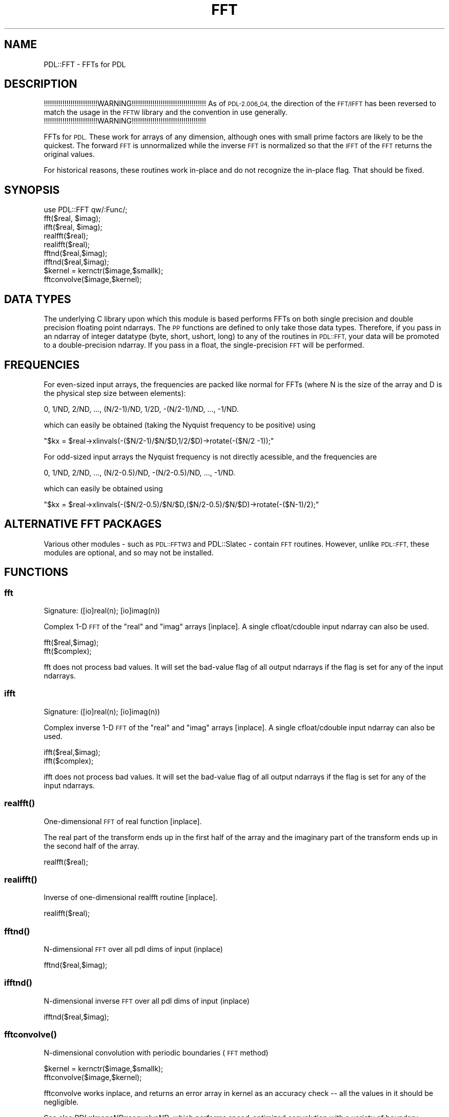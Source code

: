 .\" Automatically generated by Pod::Man 4.11 (Pod::Simple 3.35)
.\"
.\" Standard preamble:
.\" ========================================================================
.de Sp \" Vertical space (when we can't use .PP)
.if t .sp .5v
.if n .sp
..
.de Vb \" Begin verbatim text
.ft CW
.nf
.ne \\$1
..
.de Ve \" End verbatim text
.ft R
.fi
..
.\" Set up some character translations and predefined strings.  \*(-- will
.\" give an unbreakable dash, \*(PI will give pi, \*(L" will give a left
.\" double quote, and \*(R" will give a right double quote.  \*(C+ will
.\" give a nicer C++.  Capital omega is used to do unbreakable dashes and
.\" therefore won't be available.  \*(C` and \*(C' expand to `' in nroff,
.\" nothing in troff, for use with C<>.
.tr \(*W-
.ds C+ C\v'-.1v'\h'-1p'\s-2+\h'-1p'+\s0\v'.1v'\h'-1p'
.ie n \{\
.    ds -- \(*W-
.    ds PI pi
.    if (\n(.H=4u)&(1m=24u) .ds -- \(*W\h'-12u'\(*W\h'-12u'-\" diablo 10 pitch
.    if (\n(.H=4u)&(1m=20u) .ds -- \(*W\h'-12u'\(*W\h'-8u'-\"  diablo 12 pitch
.    ds L" ""
.    ds R" ""
.    ds C` ""
.    ds C' ""
'br\}
.el\{\
.    ds -- \|\(em\|
.    ds PI \(*p
.    ds L" ``
.    ds R" ''
.    ds C`
.    ds C'
'br\}
.\"
.\" Escape single quotes in literal strings from groff's Unicode transform.
.ie \n(.g .ds Aq \(aq
.el       .ds Aq '
.\"
.\" If the F register is >0, we'll generate index entries on stderr for
.\" titles (.TH), headers (.SH), subsections (.SS), items (.Ip), and index
.\" entries marked with X<> in POD.  Of course, you'll have to process the
.\" output yourself in some meaningful fashion.
.\"
.\" Avoid warning from groff about undefined register 'F'.
.de IX
..
.nr rF 0
.if \n(.g .if rF .nr rF 1
.if (\n(rF:(\n(.g==0)) \{\
.    if \nF \{\
.        de IX
.        tm Index:\\$1\t\\n%\t"\\$2"
..
.        if !\nF==2 \{\
.            nr % 0
.            nr F 2
.        \}
.    \}
.\}
.rr rF
.\" ========================================================================
.\"
.IX Title "FFT 3"
.TH FFT 3 "2022-08-19" "perl v5.30.0" "User Contributed Perl Documentation"
.\" For nroff, turn off justification.  Always turn off hyphenation; it makes
.\" way too many mistakes in technical documents.
.if n .ad l
.nh
.SH "NAME"
PDL::FFT \- FFTs for PDL
.SH "DESCRIPTION"
.IX Header "DESCRIPTION"
!!!!!!!!!!!!!!!!!!!!!!!!!!WARNING!!!!!!!!!!!!!!!!!!!!!!!!!!!!!!!!!!!!
As of \s-1PDL\-2.006_04,\s0 the direction of the \s-1FFT/IFFT\s0 has been
reversed to match the usage in the \s-1FFTW\s0 library and the convention
in use generally.
!!!!!!!!!!!!!!!!!!!!!!!!!!WARNING!!!!!!!!!!!!!!!!!!!!!!!!!!!!!!!!!!!!
.PP
FFTs for \s-1PDL.\s0  These work for arrays of any dimension, although ones
with small prime factors are likely to be the quickest.  The forward
\&\s-1FFT\s0 is unnormalized while the inverse \s-1FFT\s0 is normalized so that the
\&\s-1IFFT\s0 of the \s-1FFT\s0 returns the original values.
.PP
For historical reasons, these routines work in-place and do not recognize
the in-place flag.  That should be fixed.
.SH "SYNOPSIS"
.IX Header "SYNOPSIS"
.Vb 1
\&        use PDL::FFT qw/:Func/;
\&
\&        fft($real, $imag);
\&        ifft($real, $imag);
\&        realfft($real);
\&        realifft($real);
\&
\&        fftnd($real,$imag);
\&        ifftnd($real,$imag);
\&
\&        $kernel = kernctr($image,$smallk);
\&        fftconvolve($image,$kernel);
.Ve
.SH "DATA TYPES"
.IX Header "DATA TYPES"
The underlying C library upon which this module is based performs FFTs
on both single precision and double precision floating point ndarrays.
The \s-1PP\s0 functions are defined to only take those data types.
Therefore, if you pass in an ndarray of integer datatype (byte, short,
ushort, long) to any of the routines in \s-1PDL::FFT,\s0 your data will be
promoted to a double-precision ndarray.  If you pass in a float, the
single-precision \s-1FFT\s0 will be performed.
.SH "FREQUENCIES"
.IX Header "FREQUENCIES"
For even-sized input arrays, the frequencies are packed like normal
for FFTs (where N is the size of the array and D is the physical step
size between elements):
.PP
.Vb 1
\& 0, 1/ND, 2/ND, ..., (N/2\-1)/ND, 1/2D, \-(N/2\-1)/ND, ..., \-1/ND.
.Ve
.PP
which can easily be obtained (taking the Nyquist frequency to be
positive) using
.PP
\&\f(CW\*(C`$kx = $real\->xlinvals(\-($N/2\-1)/$N/$D,1/2/$D)\->rotate(\-($N/2 \-1));\*(C'\fR
.PP
For odd-sized input arrays the Nyquist frequency is not directly
acessible, and the frequencies are
.PP
.Vb 1
\& 0, 1/ND, 2/ND, ..., (N/2\-0.5)/ND, \-(N/2\-0.5)/ND, ..., \-1/ND.
.Ve
.PP
which can easily be obtained using
.PP
\&\f(CW\*(C`$kx = $real\->xlinvals(\-($N/2\-0.5)/$N/$D,($N/2\-0.5)/$N/$D)\->rotate(\-($N\-1)/2);\*(C'\fR
.SH "ALTERNATIVE FFT PACKAGES"
.IX Header "ALTERNATIVE FFT PACKAGES"
Various other modules \- such as \s-1PDL::FFTW3\s0 and PDL::Slatec \-
contain \s-1FFT\s0 routines.
However, unlike \s-1PDL::FFT,\s0 these modules are optional,
and so may not be installed.
.SH "FUNCTIONS"
.IX Header "FUNCTIONS"
.SS "fft"
.IX Subsection "fft"
.Vb 1
\&  Signature: ([io]real(n); [io]imag(n))
.Ve
.PP
Complex 1\-D \s-1FFT\s0 of the \*(L"real\*(R" and \*(L"imag\*(R" arrays [inplace]. A single
cfloat/cdouble input ndarray can also be used.
.PP
.Vb 2
\&  fft($real,$imag);
\&  fft($complex);
.Ve
.PP
fft does not process bad values.
It will set the bad-value flag of all output ndarrays if the flag is set for any of the input ndarrays.
.SS "ifft"
.IX Subsection "ifft"
.Vb 1
\&  Signature: ([io]real(n); [io]imag(n))
.Ve
.PP
Complex inverse 1\-D \s-1FFT\s0 of the \*(L"real\*(R" and \*(L"imag\*(R" arrays [inplace]. A single
cfloat/cdouble input ndarray can also be used.
.PP
.Vb 2
\&  ifft($real,$imag);
\&  ifft($complex);
.Ve
.PP
ifft does not process bad values.
It will set the bad-value flag of all output ndarrays if the flag is set for any of the input ndarrays.
.SS "\fBrealfft()\fP"
.IX Subsection "realfft()"
One-dimensional \s-1FFT\s0 of real function [inplace].
.PP
The real part of the transform ends up in the first half of the array
and the imaginary part of the transform ends up in the second half of
the array.
.PP
.Vb 1
\&        realfft($real);
.Ve
.SS "\fBrealifft()\fP"
.IX Subsection "realifft()"
Inverse of one-dimensional realfft routine [inplace].
.PP
.Vb 1
\&        realifft($real);
.Ve
.SS "\fBfftnd()\fP"
.IX Subsection "fftnd()"
N\-dimensional \s-1FFT\s0 over all pdl dims of input (inplace)
.PP
.Vb 1
\&        fftnd($real,$imag);
.Ve
.SS "\fBifftnd()\fP"
.IX Subsection "ifftnd()"
N\-dimensional inverse \s-1FFT\s0 over all pdl dims of input (inplace)
.PP
.Vb 1
\&        ifftnd($real,$imag);
.Ve
.SS "\fBfftconvolve()\fP"
.IX Subsection "fftconvolve()"
N\-dimensional convolution with periodic boundaries (\s-1FFT\s0 method)
.PP
.Vb 2
\&        $kernel = kernctr($image,$smallk);
\&        fftconvolve($image,$kernel);
.Ve
.PP
fftconvolve works inplace, and returns an error array in kernel as an
accuracy check \*(-- all the values in it should be negligible.
.PP
See also PDL::ImageND::convolveND, which 
performs speed-optimized convolution with a variety of boundary conditions.
.PP
The sizes of the image and the kernel must be the same.
kernctr centres a small kernel to emulate the
behaviour of the direct convolution routines.
.PP
The speed cross-over between using straight convolution 
(\fBPDL::Image2D::conv2d()\fR) and
these fft routines is for kernel sizes roughly 7x7.
.SH "BUGS"
.IX Header "BUGS"
Where the source is marked `\s-1FIX\s0', could re-implement using phase-shift
factors on the transforms and some real-space bookkeeping, to save
some temporary space and redundant transforms.
.SH "AUTHOR"
.IX Header "AUTHOR"
This file copyright (C) 1997, 1998 R.J.R. Williams
(rjrw@ast.leeds.ac.uk), Karl Glazebrook (kgb@aaoepp.aao.gov.au),
Tuomas J. Lukka, (lukka@husc.harvard.edu).  All rights reserved. There
is no warranty. You are allowed to redistribute this software /
documentation under certain conditions. For details, see the file
\&\s-1COPYING\s0 in the \s-1PDL\s0 distribution. If this file is separated from the
\&\s-1PDL\s0 distribution, the copyright notice should be included in the file.

